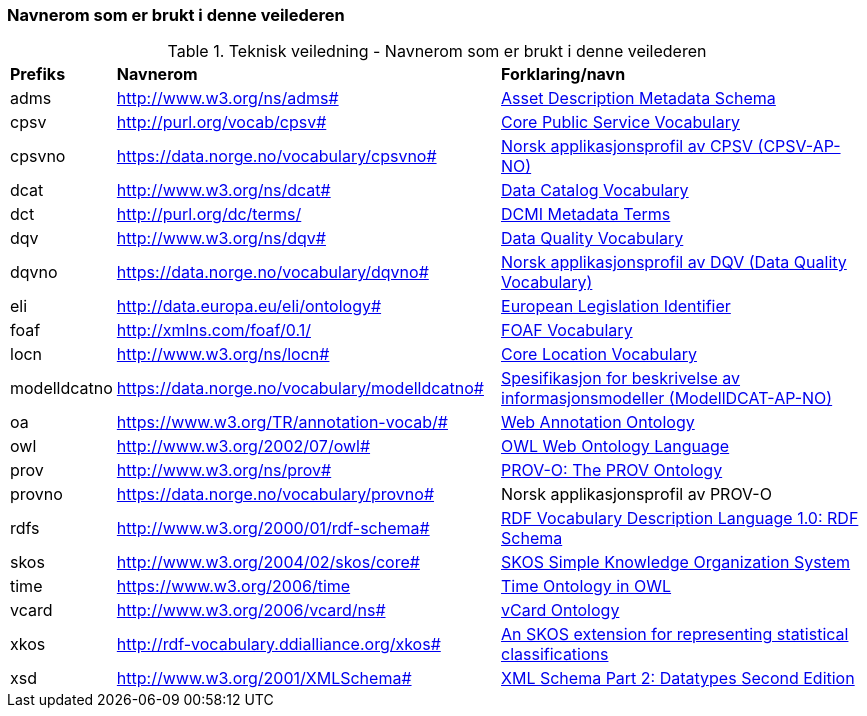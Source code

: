 === Navnerom som er brukt i denne veilederen [[navnerom-brukt-i-veilederen]]

.Teknisk veiledning - Navnerom som er brukt i denne veilederen

[cols="10,45,45"]
|===
|*Prefiks* |*Navnerom* |*Forklaring/navn*
|adms|http://www.w3.org/ns/adms#|https://www.w3.org/TR/vocab-adms/[Asset Description Metadata Schema]
|cpsv |http://purl.org/vocab/cpsv# |https://joinup.ec.europa.eu/collection/semantic-interoperability-community-semic/solution/core-public-service-vocabulary[Core Public Service Vocabulary]
|cpsvno |https://data.norge.no/vocabulary/cpsvno# |https://data.norge.no/vocabulary/cpsvno/#[Norsk applikasjonsprofil av CPSV (CPSV-AP-NO)]
|dcat|http://www.w3.org/ns/dcat#|https://www.w3.org/TR/vocab-dcat/[Data Catalog Vocabulary]
|dct|http://purl.org/dc/terms/|https://www.dublincore.org/specifications/dublin-core/dcmi-terms/[DCMI Metadata Terms]
|dqv |http://www.w3.org/ns/dqv# |https://www.w3.org/TR/vocab-dqv/[Data Quality Vocabulary]
|dqvno |https://data.norge.no/vocabulary/dqvno# |https://data.norge.no/specification/dqv-ap-no/[Norsk applikasjonsprofil av DQV (Data Quality Vocabulary)]
|eli |http://data.europa.eu/eli/ontology# |https://ec.europa.eu/isa2/solutions/european-legislation-identifier-eli_en[European Legislation Identifier]
|foaf|http://xmlns.com/foaf/0.1/|http://xmlns.com/foaf/spec/[FOAF Vocabulary]
|locn|http://www.w3.org/ns/locn#|https://joinup.ec.europa.eu/collection/semantic-interoperability-community-semic/solution/core-location-vocabulary[Core Location Vocabulary]
|modelldcatno|https://data.norge.no/vocabulary/modelldcatno#|https://data.norge.no/specification/modelldcat-ap-no/[Spesifikasjon for beskrivelse av informasjonsmodeller (ModellDCAT-AP-NO)]
|oa |https://www.w3.org/TR/annotation-vocab/# |https://www.w3.org/ns/oa[Web Annotation Ontology]
|owl|http://www.w3.org/2002/07/owl#|https://www.w3.org/TR/owl-features/[OWL Web Ontology Language]
|prov |http://www.w3.org/ns/prov# |https://www.w3.org/TR/prov-o/[PROV-O: The PROV Ontology]
|provno |https://data.norge.no/vocabulary/provno# |Norsk applikasjonsprofil av PROV-O
|rdfs |http://www.w3.org/2000/01/rdf-schema#|https://www.w3.org/2001/sw/RDFCore/Schema/200212bwm/[RDF Vocabulary Description Language 1.0: RDF Schema]
|skos|http://www.w3.org/2004/02/skos/core#|https://www.w3.org/TR/skos-reference/[SKOS Simple Knowledge Organization System]
|time |https://www.w3.org/2006/time |https://www.w3.org/TR/owl-time/[Time Ontology in OWL]
|vcard |http://www.w3.org/2006/vcard/ns# |https://www.w3.org/TR/vcard-rdf/[vCard Ontology]
|xkos |http://rdf-vocabulary.ddialliance.org/xkos# |https://rdf-vocabulary.ddialliance.org/xkos.html[An SKOS extension for representing statistical classifications]
|xsd |http://www.w3.org/2001/XMLSchema# |https://www.w3.org/TR/xmlschema-2/[XML Schema Part 2: Datatypes Second Edition]
|===
